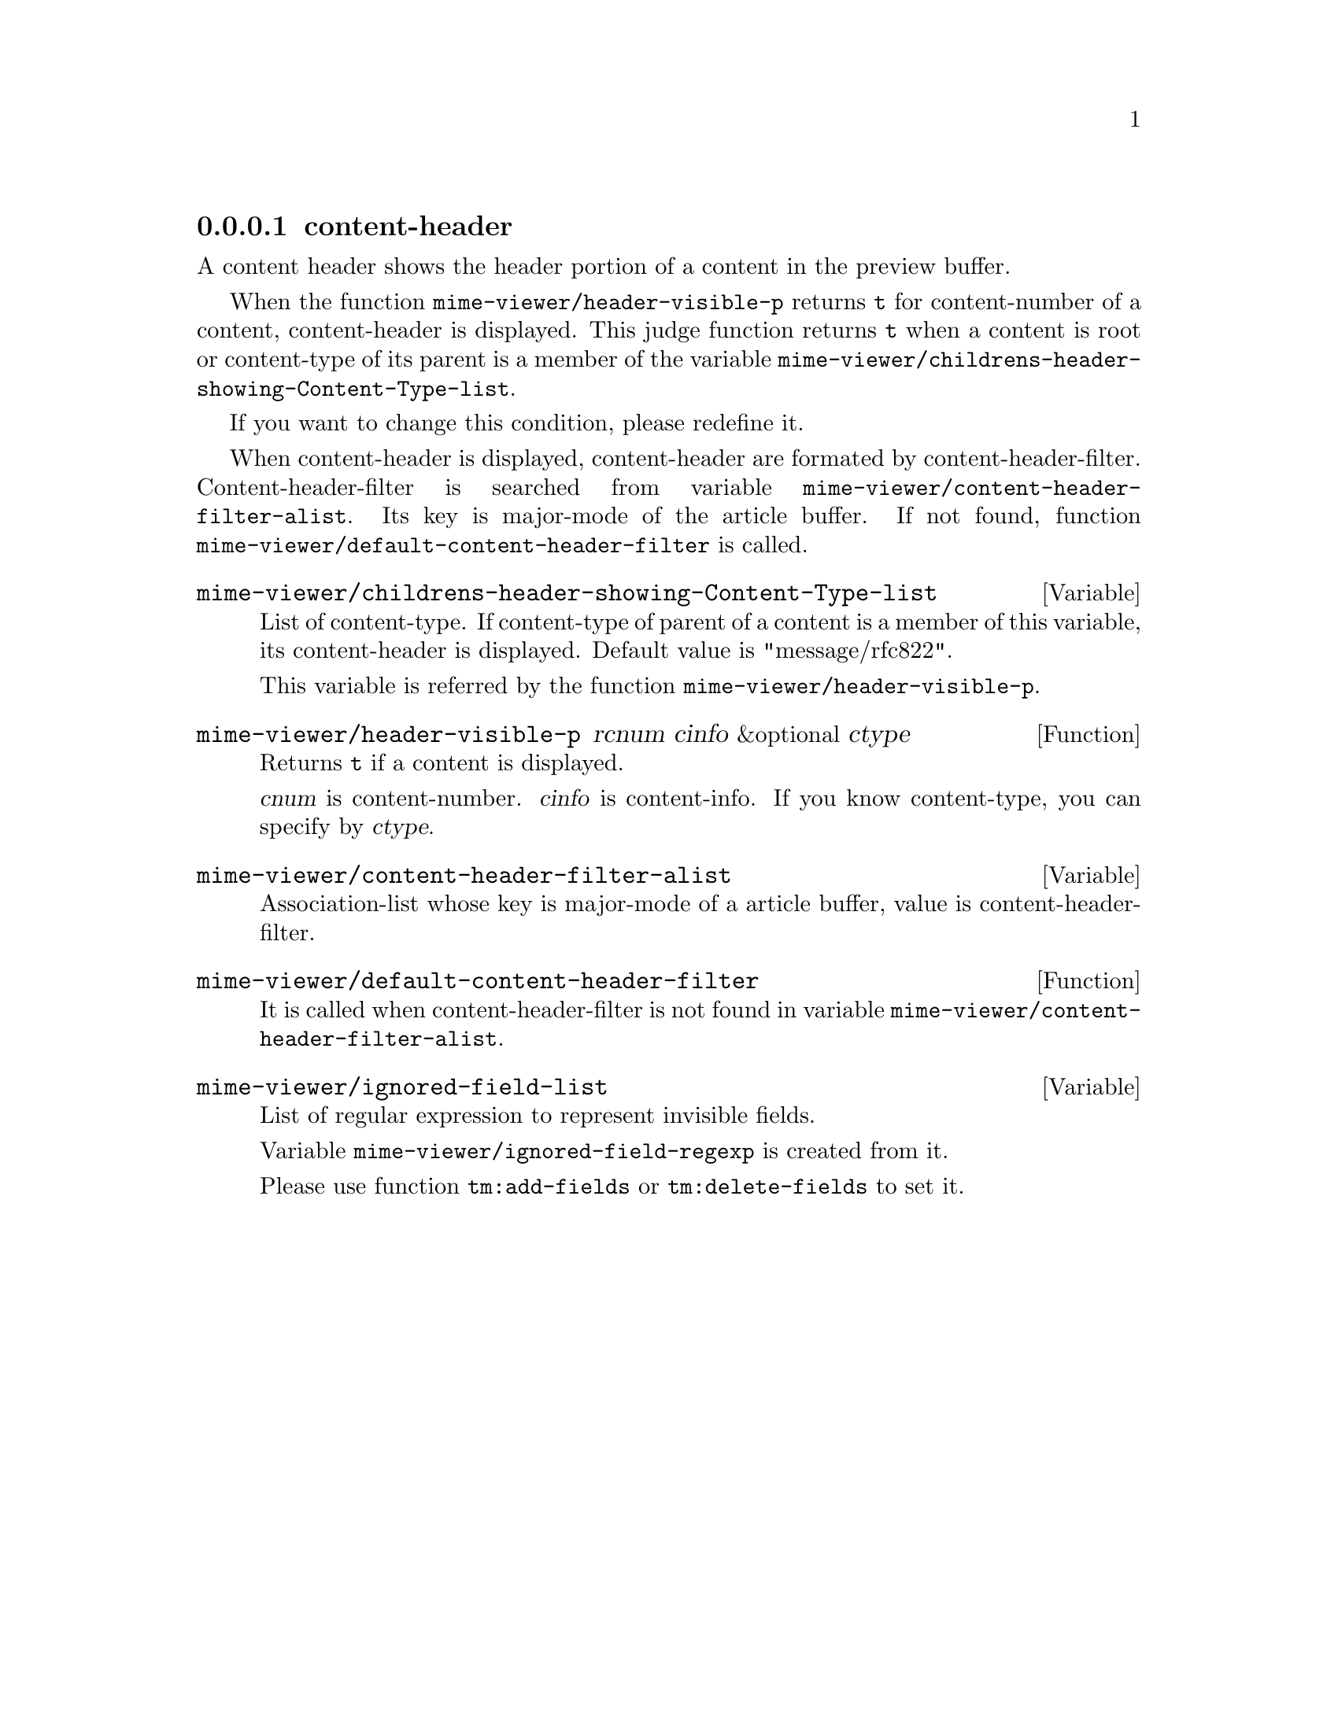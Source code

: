 @c $Id: tm-view-ch=en.texi,v 1.1.1.1 1996/12/18 22:43:52 steve Exp $

@node content-header, content-body, content-subject, MIME display
@comment  node-name,  next,  previous,  up
@subsubsection content-header
@cindex content-header

A content header shows the header portion of a content in the preview
buffer.

When the function @code{mime-viewer/header-visible-p} returns @code{t}
for content-number of a content, content-header is displayed. This
judge function returns @code{t} when a content is root or content-type
of its parent is a member of the variable
@code{mime-viewer/childrens-header-showing-Content-Type-list}.

If you want to change this condition, please redefine it.

When content-header is displayed, content-header are formated by
content-header-filter. Content-header-filter is searched from variable
@code{mime-viewer/content-header-filter-alist}. Its key is major-mode
of the article buffer. If not found, function
@code{mime-viewer/default-content-header-filter} is called.


@defvar mime-viewer/childrens-header-showing-Content-Type-list

List of content-type. If content-type of parent of a content is a
member of this variable, its content-header is displayed. Default
value is "message/rfc822".

This variable is referred by the function
@code{mime-viewer/header-visible-p}.
@end defvar


@deffn{Function} mime-viewer/header-visible-p rcnum cinfo &optional ctype

Returns @code{t} if a content is displayed.

@var{cnum} is content-number. @var{cinfo} is content-info. If you know 
content-type, you can specify by @var{ctype}.
@end deffn


@defvar mime-viewer/content-header-filter-alist

Association-list whose key is major-mode of a article buffer, value is
content-header-filter.
@end defvar


@deffn{Function} mime-viewer/default-content-header-filter

It is called when content-header-filter is not found in variable
@code{mime-viewer/content-header-filter-alist}.
@end deffn


@defvar mime-viewer/ignored-field-list

List of regular expression to represent invisible fields.

Variable @code{mime-viewer/ignored-field-regexp} is created from it.

Please use function @code{tm:add-fields} or @code{tm:delete-fields} to 
set it.
@end defvar
